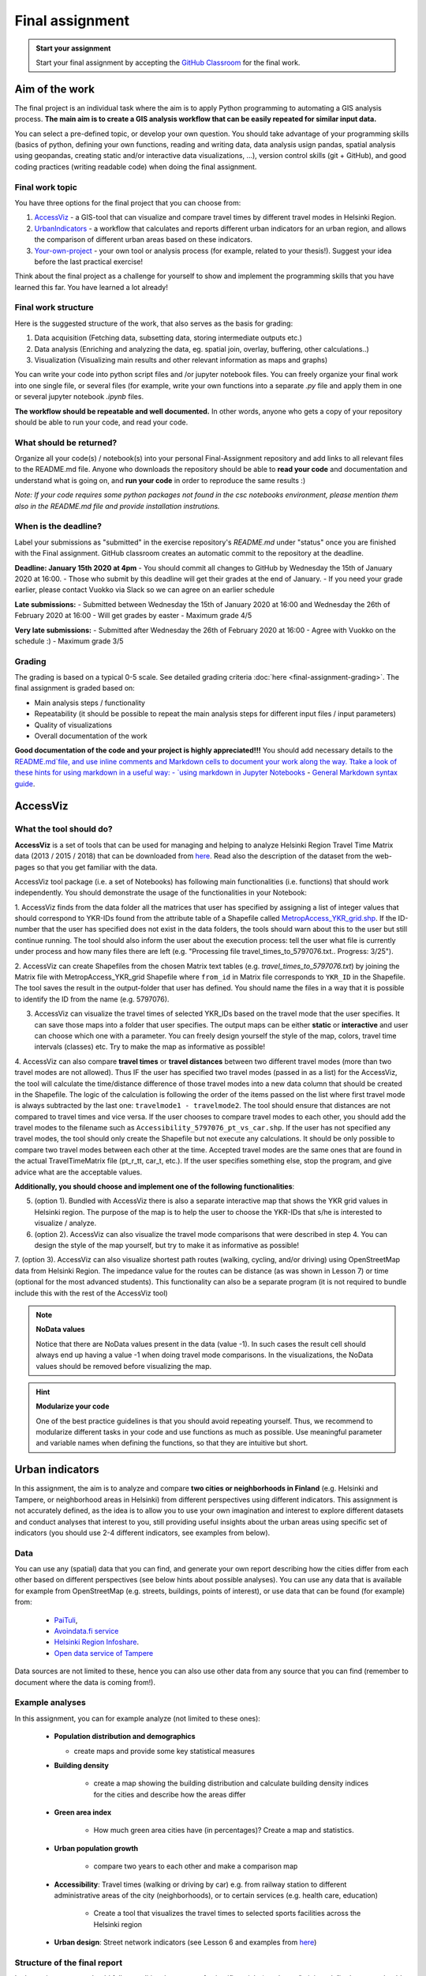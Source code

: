 Final assignment
================

.. image:: https://img.shields.io/badge/launch-CSC%20notebook-blue.svg
   :target: https://notebooks.csc.fi/#/blueprint/8d7886c2f0ac402aa99235f8d289a52b

.. admonition:: Start your assignment

    Start your final assignment by accepting the `GitHub Classroom <https://classroom.github.com/a/t_W3zC8p>`_ for the final work.


Aim of the work
---------------

The final project is an individual task where the aim is to apply Python programming to automating a GIS analysis process.
**The main aim is to create a GIS analysis workflow that can be easily repeated for similar input data.**

You can select a pre-defined topic, or develop your own question. You should take advantage of your programming skills
(basics of python, defining your own functions, reading and writing data, data analysis usign pandas, spatial analysis using geopandas,
creating static and/or interactive data visualizations, ...), version control skills (git + GitHub),
and good coding practices (writing readable code) when doing the final assignment.

Final work topic
~~~~~~~~~~~~~~~~~~~

You have three options for the final project that you can choose from:

#. AccessViz_ - a GIS-tool that can visualize and compare travel times by different travel modes in Helsinki Region.
#. UrbanIndicators_ - a workflow that calculates and reports different urban indicators for an urban region, and allows the comparison of different urban areas based on these indicators.
#. Your-own-project_ - your own tool or analysis process (for example, related to your thesis!). Suggest your idea before the last practical exercise!

Think about the final project as a challenge for yourself to show and implement the programming skills that you have learned this far. You have learned a lot already!

Final work structure
~~~~~~~~~~~~~~~~~~~

Here is the suggested structure of the work, that also serves as the basis for grading:

1. Data acquisition (Fetching data, subsetting data, storing intermediate outputs etc.)
2. Data analysis (Enriching and analyzing the data, eg. spatial join, overlay, buffering, other calculations..)
3. Visualization (Visualizing main results and other relevant information as maps and graphs)

You can write your code into python script files and /or jupyter notebook files. You can freely organize your final work into one single file, or several files (for example, write your own functions into a separate `.py` file and apply them in one or several jupyter notebook `.ipynb` files.

**The workflow should be repeatable and well documented.** In other words, anyone who gets a copy of your repository should be able to run your code, and read your code. 

What should be returned?
~~~~~~~~~~~~~~~~~~~~~~~~

Organize all your code(s) / notebook(s) into your personal Final-Assignment repository and add links to all relevant files to the README.md file. Anyone who downloads the repository should be able to **read your code** and documentation and understand what is going on, and **run your code** in order to reproduce the same results :)

*Note: If your code requires some python packages not found in the csc notebooks environment, please mention them also in the README.md file and provide installation instrutions.*

When is the deadline?
~~~~~~~~~~~~~~~~~~~~~

Label your submissions as "submitted" in the exercise repository's `README.md` under "status" once you are finished with the Final assignment.
GitHub classroom creates an automatic commit to the repository at the deadline.

**Deadline: January 15th 2020 at 4pm**
- You should commit all changes to GitHub by Wednesday the 15th of January 2020 at 16:00.
- Those who submit by this deadline will get their grades at the end of January.
- If you need your grade earlier, please contact Vuokko via Slack so we can agree on an earlier schedule

**Late submissions:**
- Submitted between Wednesday the 15th of January 2020 at 16:00 and Wednesday the 26th of February 2020 at 16:00
- Will get grades by easter
- Maximum grade 4/5

**Very late submissions:**
- Submitted after Wednesday the 26th of February 2020 at 16:00
- Agree with Vuokko on the schedule :)
- Maximum grade 3/5


Grading
~~~~~~~
The grading is based on a typical 0-5 scale. See detailed grading criteria :doc:`here <final-assignment-grading>`.
The final assignment is graded based on:

- Main analysis steps / functionality
- Repeatability (it should be possible to repeat the main analysis steps for different input files / input parameters)
- Quality of visualizations
- Overall documentation of the work

**Good documentation of the code and your project is highly appreciated!!!**
You should add necessary details to the `README.md`file, and use inline comments and Markdown cells to document your work along the way.
Ttake a look of these hints for using markdown in a useful way:
- `using markdown in Jupyter Notebooks  <http://www.firstpythonnotebook.org/markdown/>`_
- `General Markdown syntax guide <https://guides.github.com/features/mastering-markdown/>`__.

.. _AccessViz:

AccessViz
---------

What the tool should do?
~~~~~~~~~~~~~~~~~~~~~~~~

**AccessViz** is a set of tools that can be used for managing and helping to analyze
Helsinki Region Travel Time Matrix data (2013 / 2015 / 2018) that can be downloaded from
`here <http://blogs.helsinki.fi/accessibility/helsinki-region-travel-time-matrix/>`_.
Read also the description of the dataset from the web-pages so that you get familiar with the data.

AccessViz tool package (i.e. a set of Notebooks) has following main functionalities (i.e. functions) that should work independently. You should demonstrate the usage of the functionalities in your Notebook:

1. AccessViz finds from the data folder all the matrices that user has specified by assigning a list of integer values that should correspond to YKR-IDs found from the attribute table of a Shapefile called `MetropAccess_YKR_grid.shp <http://www.helsinki.fi/science/accessibility/data/MetropAccess-matka-aikamatriisi/MetropAccess_YKR_grid.zip>`_.
If the ID-number that the user has specified does not exist in the data folders, the tools should warn about this to the user but still continue running. The tool should also inform the user about the execution process: tell the user what file is currently under process and how many files there are left
(e.g. "Processing file travel_times_to_5797076.txt.. Progress: 3/25").

2. AccessViz can create Shapefiles from the chosen Matrix text tables (e.g. *travel_times_to_5797076.txt*) by joining the Matrix file with
MetropAccess_YKR_grid Shapefile  where ``from_id`` in Matrix file corresponds to ``YKR_ID`` in the Shapefile. The tool saves the result in the output-folder
that user has defined. You should name the files in a way that it is possible to identify the ID from the name (e.g. 5797076).

3. AccessViz can visualize the travel times of selected YKR_IDs based on the travel mode that the user specifies. It can save those maps into a folder that user specifies. The output maps can be either **static** or **interactive** and user can choose which one with a parameter. You can freely design yourself the style of the map, colors, travel time intervals (classes) etc. Try to make the map as informative as possible!

4. AccessViz can also compare **travel times** or **travel distances** between two different travel modes (more than two travel modes are not allowed). Thus IF the user has specified two travel modes (passed in as a list) for the AccessViz, the tool will calculate the time/distance difference of those travel modes
into a new data column that should be created in the Shapefile. The logic of the calculation is following the order of the items passed on the list where first travel mode is always subtracted by the last one: ``travelmode1 - travelmode2``. The tool should ensure that distances are not compared to travel times and vice versa. If the user chooses to compare travel modes to each other, you should add the travel modes to the filename such as ``Accessibility_5797076_pt_vs_car.shp``. If the user has not specified any travel modes, the tool should only create the Shapefile but not execute any calculations. It should be only possible to compare two travel modes between each other at the time. Accepted travel modes are the same ones that are found in the actual TravelTimeMatrix file (pt_r_tt, car_t, etc.). If the user specifies something else, stop the program, and give advice what are the acceptable values.

**Additionally, you should choose and implement one of the following functionalities**:

5. (option 1). Bundled with AccessViz there is also a separate interactive map that shows the YKR grid values in Helsinki region. The purpose of the map is to help the user to choose the YKR-IDs that s/he is interested to visualize / analyze.

6. (option 2). AccessViz can also visualize the travel mode comparisons that were described in step 4. You can design the style of the map yourself, but try to make it as informative as possible!

7. (option 3). AccessViz can also visualize shortest path routes (walking, cycling, and/or driving) using OpenStreetMap data from Helsinki Region.
The impedance value for the routes can be distance (as was shown in Lesson 7) or time (optional for the most advanced students).
This functionality can also be a separate program (it is not required to bundle include this with the rest of the AccessViz tool)

.. note::

    **NoData values**

    Notice that there are NoData values present in the data (value -1). In such cases the result cell should always end up having a value -1 when doing travel mode comparisons. In the visualizations, the NoData values should be removed before visualizing the map.

.. hint::

    **Modularize your code**

    One of the best practice guidelines is that you should avoid repeating yourself. Thus, we recommend to modularize different tasks in your code and use functions as much as possible. Use meaningful parameter and variable names when defining the functions, so that they are intuitive but short.

.. _UrbanIndicators:

Urban indicators
----------------

In this assignment, the aim is to analyze and compare **two cities or neighborhoods in Finland** (e.g. Helsinki and Tampere, or neighborhood areas in Helsinki) from different perspectives using different indicators. This assignment is not accurately defined, as the idea is to allow you to use your own imagination and interest to explore different datasets and conduct analyses that interest to you, still providing useful insights about the urban areas using specific set of indicators (you should use 2-4 different indicators, see examples from below).

Data
~~~~

You can use any (spatial) data that you can find, and generate your own report describing how the cities differ from each other based on different perspectives (see below hints about possible analyses). You can use any data that is available for example from OpenStreetMap (e.g. streets, buildings, points of interest), or use data that can be found (for example) from:

  - `PaiTuli <https://avaa.tdata.fi/web/paituli/latauspalvelu>`__,
  - `Avoindata.fi service <https://www.avoindata.fi/en>`__
  - `Helsinki Region Infoshare <https://hri.fi/en_gb/>`__.
  - `Open data service of Tampere <https://data.tampere.fi/en_gb/>`__

Data sources are not limited to these, hence you can also use other data from any source that you can find (remember to document where the data is coming from!).

Example analyses
~~~~~~~~~~~~~~~~

In this assignment, you can for example analyze (not limited to these ones):

 - **Population distribution and demographics**

   - create maps and provide some key statistical measures


 - **Building density**

    - create a map showing the building distribution and calculate building density indices for the cities and describe how the areas differ

 - **Green area index**

    - How much green area cities have (in percentages)? Create a map and statistics.

 - **Urban population growth**

    - compare two years to each other and make a comparison map

 - **Accessibility**: Travel times (walking or driving by car) e.g. from railway station to different administrative areas of the city (neighborhoods), or to certain services (e.g. health care, education)

    - Create a tool that visualizes the travel times to selected sports facilities across the Helsinki region

 - **Urban design**: Street network indicators (see Lesson 6 and examples from `here <https://github.com/gboeing/osmnx-examples/tree/master/notebooks>`__)

Structure of the final report
~~~~~~~~~~~~~~~~~~~~~~~~~~~~~

In the assignment you should follow traditional structure of scientific article (conduct a *"mini-study"*) where you should provide:

  - A short introduction to the topic (present 2-4 research questions that you aim to answer)
  - Short description of the datasets you used
  - Short generic description of the methods you used
  - Actual codes and visualizations to produce the **results**
  - Description of the results (what should we understand and see from them?)
  - Evaluate with **healthy** criticism the indicators, data and the analyses
    - What kind of assumptions, biases or uncertainties are related to the data and/or the analyses that you did?
    - Any other notes that the reader should know about the analysis

Technical considerations
~~~~~~~~~~~~~~~~~~~~~~~~

In the Notebook, you should present the previous points. Also take care that you:

 - Document your analyses well using the Markdown cells and describe 1) what you are doing and 2) what you can see from the data and your results.

 - Use informative visualizations

   - Create maps (static or interactive)
   - Create other kind of graphs (e.g. line plots)
   - Create subplots that allows to easily compare the cities to each other

 - When writing the codes, we highly recommend that you use and write functions for repetitive parts of the code. As a motivation: think that you should repeat your analyses for all cities in Finland, write your codes in a way that this would be possible. Furthermore, we recommend that you save those functions into a separate .py -script file that you import into the Notebook (`see example from Geo-Python Lesson 4 <https://geo-python.github.io/2018/notebooks/L4/functions.html#Calling-functions-from-a-script-file>`__)

Literature + inspiration
~~~~~~~~~~~~~~~~~~~~~~~~

Following readings provide you some useful backgound information and inspiration for the analyses (remember to cite if you use them):

 - `European Commission (2015). "Indicators for Sustainable Cities" <http://ec.europa.eu/environment/integration/research/newsalert/pdf/indicators_for_sustainable_cities_IR12_en.pdf>`__

 - `Rob Kitchin, Tracey Lauriault & Gavin McArdle (2015). Knowing and governing cities through urban indicators, city benchmarking and real-time dashboards <https://github.com/Automating-GIS-processes/2018/raw/develop/literature/Kitchin_et_al_(2015).pdf>`__ . *Regional Studies, Regional Science,* Vol. 2, No. 1, 6–28.

.. _Your-own-project:

Own project work
----------------

If you have own idea for the final project that you would be willing to do, send us a short description of your idea and we can have a short meeting where we can chat if your project would fit the requirements for the final project. You should send us a description of your own idea **before 21st of December** so that we can soon decide if it meets the requirements of the final project.

Your own final project could be for example:

  - a specific tool that you would like to create for some purpose that you think would be useful

  - a GIS analysis or a set of analyses that you would be interested to conduct and write a short report about them

What is at least required from the final project, is that you have:

 - a working piece of code for your task / problem / analyses that solves it

 - a GOOD documentation (i.e. a tutorial) associated with your Notebook explaining how your tool works

 - OR a report about your analyses and what we can learn from them

The documentation of your tool or analysis / report needs to be written in MarkDown into the same repository
where you upload your codes.
